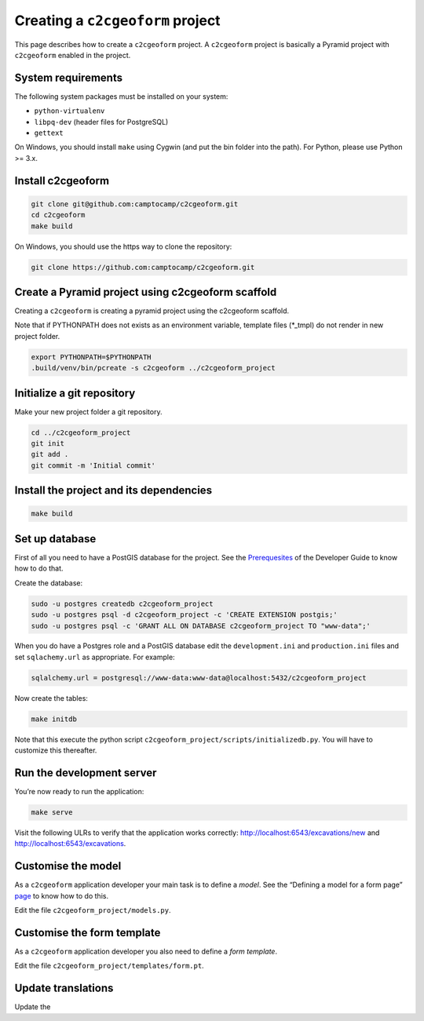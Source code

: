 Creating a ``c2cgeoform`` project
---------------------------------

This page describes how to create a ``c2cgeoform`` project. A
``c2cgeoform`` project is basically a Pyramid project with
``c2cgeoform`` enabled in the project.

System requirements
~~~~~~~~~~~~~~~~~~~

The following system packages must be installed on your system:

-  ``python-virtualenv``
-  ``libpq-dev`` (header files for PostgreSQL)
-  ``gettext``

On Windows, you should install ``make`` using Cygwin (and put the bin
folder into the path). For Python, please use Python >= 3.x.

Install c2cgeoform
~~~~~~~~~~~~~~~~~~

.. code:: shell

   git clone git@github.com:camptocamp/c2cgeoform.git
   cd c2cgeoform
   make build

On Windows, you should use the https way to clone the repository:

.. code:: shell

   git clone https://github.com:camptocamp/c2cgeoform.git

Create a Pyramid project using c2cgeoform scaffold
~~~~~~~~~~~~~~~~~~~~~~~~~~~~~~~~~~~~~~~~~~~~~~~~~~

Creating a ``c2cgeoform`` is creating a pyramid project using the
c2cgeoform scaffold.

Note that if PYTHONPATH does not exists as an environment variable,
template files (*_tmpl) do not render in new project folder.

.. code:: shell

   export PYTHONPATH=$PYTHONPATH
   .build/venv/bin/pcreate -s c2cgeoform ../c2cgeoform_project

Initialize a git repository
~~~~~~~~~~~~~~~~~~~~~~~~~~~

Make your new project folder a git repository.

.. code:: shell

   cd ../c2cgeoform_project
   git init
   git add .
   git commit -m 'Initial commit'

Install the project and its dependencies
~~~~~~~~~~~~~~~~~~~~~~~~~~~~~~~~~~~~~~~~

.. code:: shell

   make build

Set up database
~~~~~~~~~~~~~~~

First of all you need to have a PostGIS database for the project. See
the `Prerequesites`_ of the Developer Guide to know how to do that.

Create the database:

.. code:: shell

   sudo -u postgres createdb c2cgeoform_project
   sudo -u postgres psql -d c2cgeoform_project -c 'CREATE EXTENSION postgis;'
   sudo -u postgres psql -c 'GRANT ALL ON DATABASE c2cgeoform_project TO "www-data";'

When you do have a Postgres role and a PostGIS database edit the
``development.ini`` and ``production.ini`` files and set
``sqlachemy.url`` as appropriate. For example:

.. code:: py

   sqlalchemy.url = postgresql://www-data:www-data@localhost:5432/c2cgeoform_project

Now create the tables:

.. code:: shell

   make initdb

Note that this execute the python script
``c2cgeoform_project/scripts/initializedb.py``. You will have to
customize this thereafter.

Run the development server
~~~~~~~~~~~~~~~~~~~~~~~~~~

You’re now ready to run the application:

.. code:: shell

   make serve

Visit the following ULRs to verify that the application works correctly:
http://localhost:6543/excavations/new and
http://localhost:6543/excavations.

Customise the model
~~~~~~~~~~~~~~~~~~~

As a ``c2cgeoform`` application developer your main task is to define a
*model*. See the “Defining a model for a form page” `page`_ to know how
to do this.

Edit the file ``c2cgeoform_project/models.py``.

Customise the form template
~~~~~~~~~~~~~~~~~~~~~~~~~~~

As a ``c2cgeoform`` application developer you also need to define a
*form template*.

Edit the file ``c2cgeoform_project/templates/form.pt``.

Update translations
~~~~~~~~~~~~~~~~~~~

Update the

.. _Prerequesites: developer-guide.md#prerequesites
.. _page: model.md